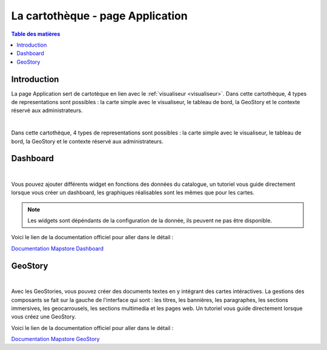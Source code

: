 La cartothèque - page Application
====================================

.. _application:

.. contents:: Table des matières
   :local:
   :depth: 1

Introduction
------------

La page Application sert de cartotèque en lien avec le :ref:`visualiseur <visualiseur>`. Dans cette cartothèque, 4 types de representations sont possibles :
la carte simple avec le visualiseur, le tableau de bord, la GeoStory et le contexte réservé aux administrateurs. 

.. image:: ../images/user_app/app_global.png
   :align: center
   :width: 600px

|espace|

Dans cette cartothèque, 4 types de representations sont possibles :
la carte simple avec le visualiseur, le tableau de bord, la GeoStory et le contexte réservé aux administrateurs. 

.. image:: ../images/user_app/buttons.png
   :align: center
   :width: 200px


Dashboard
-----------------------

.. image:: ../images/user_app/app_dashboard.png
   :align: center
   :width: 600px

|espace|

Vous pouvez ajouter différents widget en fonctions des données du catalogue, un tutoriel vous guide directement lorsque vous créer un dashboard, les graphiques
réalisables sont les mêmes que pour les cartes.

.. note::
   Les widgets sont dépéndants de la configuration de la donnée, ils peuvent ne pas être disponible. 

Voici le lien de la documentation officiel pour aller dans le détail : 

`Documentation Mapstore Dashboard <https://docs.mapstore.geosolutionsgroup.com/en/v2024.01.02/user-guide/exploring-dashboards/>`_

GeoStory
---------------------------

.. image:: ../images/user_app/app_geostory.png
   :align: center
   :width: 600px

|espace|

Avec les GeoStories, vous pouvez créer des documents textes en y intégrant des cartes intéractives. La gestions des composants se fait sur la gauche
de l'interface qui sont : les titres, les bannières, les paragraphes, les sections immersives, les geocarrousels, les sections multimedia et les pages web.
Un tutoriel vous guide directement lorsque vous créez une GeoStory.

Voici le lien de la documentation officiel pour aller dans le détail : 

`Documentation Mapstore GeoStory <https://docs.mapstore.geosolutionsgroup.com/en/v2024.01.02/user-guide/exploring-stories/>`_


.. |espace| unicode:: 0xA0 




.. |enreg| image:: ../images/user_app/dash.png
   :alt: Options de réglage
   :width: 30px

.. |enreg| image:: ../images/user_app/geostory.png
   :alt: Options de réglage
   :width: 30px